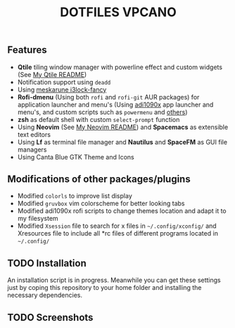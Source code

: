 #+title: DOTFILES VPCANO
#+description: Personal desktop settings and configuration files

[[file:.screenshots/anim.gif]]

** Features
  * *Qtile* tiling window manager with powerline effect and custom widgets (See [[file:.config/qtile/README.ORG][My Qtile README]])
  * Notification support using ~deadd~
  * Using [[https://github.com/meskarune/i3lock-fancy][meskarune i3lock-fancy]]
  * *Rofi-dmenu* (Using both ~rofi~ and ~rofi-git~ AUR packages) for application launcher and menu's (Using [[https://github.com/adi1090x/rofi][adi1090x]] app launcher and menu's, and custom scripts such as ~powermenu~ and [[https://github.com/vpcano/scripts][others]])
  * *zsh* as default shell with custom ~select-prompt~ function
  * Using *Neovim* (See [[file:.config/nvim/README.ORG][My Neovim README]]) and *Spacemacs* as extensible text editors
  * Using *Lf* as terminal file manager and *Nautilus* and *SpaceFM* as GUI file managers
  * Using Canta Blue GTK Theme and Icons

** Modifications of other packages/plugins
  * Modified ~colorls~ to improve list display
  * Modified ~gruvbox~ vim colorscheme for better looking tabs
  * Modified adi1090x rofi scripts to change themes location and adapt it to my filesystem
  * Modified ~Xsession~ file to search for x files in =~/.config/xconfig/= and Xresources file to include all *rc files of different programs located in =~/.config/=

** TODO Installation
  An installation script is in progress. Meanwhile you can get these settings just by coping this repository to your home folder and installing the necessary dependencies.

** TODO Screenshots
  [[file:.screenshots/screenshot1.jpg]]
  [[file:.screenshots/screenshot2.jpg]]
  [[file:.screenshots/screenshot3.jpg]]
  [[file:.screenshots/screenshot4.jpg]]
  [[file:.screenshots/screenshot5.jpg]]
